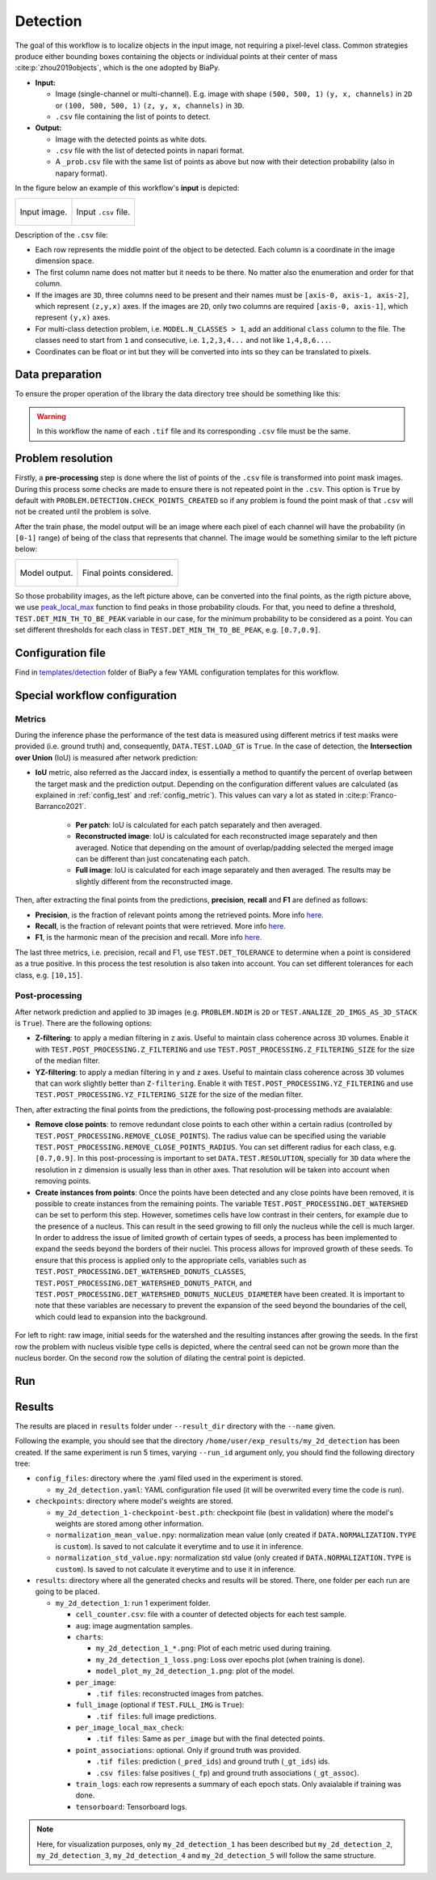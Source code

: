 .. _detection:

Detection
---------

The goal of this workflow is to localize objects in the input image, not requiring a pixel-level class. Common strategies produce either bounding boxes containing the objects or individual points at their center of mass :cite:p:`zhou2019objects`, which is the one adopted by BiaPy. 

* **Input:** 

  * Image (single-channel or multi-channel). E.g. image with shape ``(500, 500, 1)`` ``(y, x, channels)`` in ``2D`` or ``(100, 500, 500, 1)`` ``(z, y, x, channels)`` in ``3D``.  
  * ``.csv`` file containing the list of points to detect. 

* **Output:**

  * Image with the detected points as white dots.
  * ``.csv`` file with the list of detected points in napari format.
  * A ``_prob.csv`` file with the same list of points as above but now with their detection probability (also in napary format). 


In the figure below an example of this workflow's **input** is depicted:

.. list-table::

  * - .. figure:: ../img/detection_image_input.png
         :align: center

         Input image.  

    - .. figure:: ../img/detection_csv_input.svg
         :align: center

         Input ``.csv`` file. 

Description of the ``.csv`` file:
  
* Each row represents the middle point of the object to be detected. Each column is a coordinate in the image dimension space. 

* The first column name does not matter but it needs to be there. No matter also the enumeration and order for that column.

* If the images are ``3D``, three columns need to be present and their names must be ``[axis-0, axis-1, axis-2]``, which represent ``(z,y,x)`` axes. If the images are ``2D``, only two columns are required ``[axis-0, axis-1]``, which represent ``(y,x)`` axes. 

* For multi-class detection problem, i.e. ``MODEL.N_CLASSES > 1``, add an additional ``class`` column to the file. The classes need to start from ``1`` and consecutive, i.e. ``1,2,3,4...`` and not like ``1,4,8,6...``. 

* Coordinates can be float or int but they will be converted into ints so they can be translated to pixels. 

.. _detection_data_prep:

Data preparation
~~~~~~~~~~~~~~~~

To ensure the proper operation of the library the data directory tree should be something like this: 

.. collapse:: Expand directory tree 

    .. code-block:: bash
        
      dataset/
      ├── train
      │   ├── x
      │   │   ├── training-0001.tif
      │   │   ├── training-0002.tif
      │   │   ├── . . .
      │   │   ├── training-9999.tif
      │   └── y
      │       ├── training-0001.csv
      │       ├── training-0002.csv
      │       ├── . . .
      │       ├── training-9999.csv
      └── test
          ├── x
          │   ├── testing-0001.tif
          │   ├── testing-0002.tif
          │   ├── . . .
          │   ├── testing-9999.tif
          └── y
              ├── testing-0001.csv
              ├── testing-0002.csv
              ├── . . .
              ├── testing-9999.csv

\

.. warning:: In this workflow the name of each ``.tif`` file and its corresponding ``.csv`` file must be the same. 

Problem resolution
~~~~~~~~~~~~~~~~~~

Firstly, a **pre-processing** step is done where the list of points of the ``.csv`` file is transformed into point mask images. During this process some checks are made to ensure there is not repeated point in the ``.csv``. This option is ``True`` by default with ``PROBLEM.DETECTION.CHECK_POINTS_CREATED`` so if any problem is found the point mask of that ``.csv`` will not be created until the problem is solve. 

After the train phase, the model output will be an image where each pixel of each channel will have the probability (in ``[0-1]`` range) of being of the class that represents that channel. The image would be something similar to the left picture below:

.. list-table::

  * - .. figure:: ../img/detection_probs.png
         :align: center

         Model output.   

    - .. figure:: ../img/detected_points.png
         :align: center

         Final points considered. 


So those probability images, as the left picture above, can be converted into the final points, as the rigth picture above, we use `peak_local_max <https://scikit-image.org/docs/stable/api/skimage.feature.html#peak-local-max>`__ function to find peaks in those probability clouds. For that, you need to define a threshold, ``TEST.DET_MIN_TH_TO_BE_PEAK`` variable in our case, for the minimum probability to be considered as a point. You can set different thresholds for each class in ``TEST.DET_MIN_TH_TO_BE_PEAK``, e.g. ``[0.7,0.9]``. 

Configuration file
~~~~~~~~~~~~~~~~~~

Find in `templates/detection <https://github.com/BiaPyX/BiaPy/tree/master/templates/detection>`__ folder of BiaPy a few YAML configuration templates for this workflow. 


Special workflow configuration
~~~~~~~~~~~~~~~~~~~~~~~~~~~~~~

Metrics
*******

During the inference phase the performance of the test data is measured using different metrics if test masks were provided (i.e. ground truth) and, consequently, ``DATA.TEST.LOAD_GT`` is ``True``. In the case of detection, the **Intersection over Union** (IoU) is measured after network prediction:

* **IoU** metric, also referred as the Jaccard index, is essentially a method to quantify the percent of overlap between the target mask and the prediction output. Depending on the configuration different values are calculated (as explained in :ref:`config_test` and :ref:`config_metric`). This values can vary a lot as stated in :cite:p:`Franco-Barranco2021`.

    * **Per patch**: IoU is calculated for each patch separately and then averaged. 
    * **Reconstructed image**: IoU is calculated for each reconstructed image separately and then averaged. Notice that depending on the amount of overlap/padding selected the merged image can be different than just concatenating each patch. 
    * **Full image**: IoU is calculated for each image separately and then averaged. The results may be slightly different from the reconstructed image. 

Then, after extracting the final points from the predictions, **precision**, **recall** and **F1** are defined as follows:

* **Precision**, is the fraction of relevant points among the retrieved points. More info `here <https://en.wikipedia.org/wiki/Precision_and_recall>`__.

* **Recall**, is the fraction of relevant points that were retrieved. More info `here <https://en.wikipedia.org/wiki/Precision_and_recall>`__.

* **F1**, is the harmonic mean of the precision and recall. More info `here <https://en.wikipedia.org/wiki/F-score>`__.

The last three metrics, i.e. precision, recall and F1, use ``TEST.DET_TOLERANCE`` to determine when a point is considered as a true positive. In this process the test resolution is also taken into account. You can set different tolerances for each class, e.g. ``[10,15]``.

Post-processing
***************

After network prediction and applied to ``3D`` images (e.g. ``PROBLEM.NDIM`` is ``2D`` or ``TEST.ANALIZE_2D_IMGS_AS_3D_STACK`` is ``True``). There are the following options:

* **Z-filtering**: to apply a median filtering in ``z`` axis. Useful to maintain class coherence across ``3D`` volumes. Enable it with ``TEST.POST_PROCESSING.Z_FILTERING`` and use ``TEST.POST_PROCESSING.Z_FILTERING_SIZE`` for the size of the median filter. 

* **YZ-filtering**: to apply a median filtering in ``y`` and ``z`` axes. Useful to maintain class coherence across ``3D`` volumes that can work slightly better than ``Z-filtering``. Enable it with ``TEST.POST_PROCESSING.YZ_FILTERING`` and use ``TEST.POST_PROCESSING.YZ_FILTERING_SIZE`` for the size of the median filter.  

\

Then, after extracting the final points from the predictions, the following post-processing methods are avaialable:
    
* **Remove close points**: to remove redundant close points to each other within a certain radius (controlled by ``TEST.POST_PROCESSING.REMOVE_CLOSE_POINTS``). The radius value can be specified using the variable ``TEST.POST_PROCESSING.REMOVE_CLOSE_POINTS_RADIUS``. You can set different radius for each class, e.g. ``[0.7,0.9]``. In this post-processing is important to set ``DATA.TEST.RESOLUTION``, specially for ``3D`` data where the resolution in ``z`` dimension is usually less than in other axes. That resolution will be taken into account when removing points. 
* **Create instances from points**: Once the points have been detected and any close points have been removed, it is possible to create instances from the remaining points. The variable ``TEST.POST_PROCESSING.DET_WATERSHED`` can be set to perform this step. However, sometimes cells have low contrast in their centers, for example due to the presence of a nucleus. This can result in the seed growing to fill only the nucleus while the cell is much larger. In order to address the issue of limited growth of certain types of seeds, a process has been implemented to expand the seeds beyond the borders of their nuclei. This process allows for improved growth of these seeds. To ensure that this process is applied only to the appropriate cells, variables such as ``TEST.POST_PROCESSING.DET_WATERSHED_DONUTS_CLASSES``, ``TEST.POST_PROCESSING.DET_WATERSHED_DONUTS_PATCH``, and ``TEST.POST_PROCESSING.DET_WATERSHED_DONUTS_NUCLEUS_DIAMETER`` have been created. It is important to note that these variables are necessary to prevent the expansion of the seed beyond the boundaries of the cell, which could lead to expansion into the background.

.. figure:: ../img/donuts_cell_det_watershed_illustration.png
    :width: 400px
    :align: center
    
    For left to right: raw image, initial seeds for the watershed and the resulting instances after growing the seeds. In the first row the problem with nucleus visible type cells is depicted, where the central seed can not be grown more than the nucleus border. On the second row the solution of dilating the central point is depicted. 

Run
~~~

.. tabs::
   .. tab:: GUI

        Select detection workflow during the creation of a new configuration file:

        .. image:: https://raw.githubusercontent.com/BiaPyX/BiaPy-doc/master/source/img/gui/biapy_gui_detection.jpg
            :align: center 

   .. tab:: Google Colab
        Two different options depending on the image dimension: 

        .. |detection_2D_colablink| image:: https://colab.research.google.com/assets/colab-badge.svg
            :target: https://colab.research.google.com/github/BiaPyX/BiaPy/blob/master/notebooks/detection/BiaPy_2D_Detection.ipynb

        * 2D: |detection_2D_colablink|

        .. |detection_3D_colablink| image:: https://colab.research.google.com/assets/colab-badge.svg
            :target: https://colab.research.google.com/github/BiaPyX/BiaPy/blob/master/notebooks/detection/BiaPy_3D_Detection.ipynb

        * 3D: |detection_3D_colablink|

   .. tab:: Docker 

        `Open a terminal <../get_started/faq.html#opening-a-terminal>`__ as described in :ref:`installation`. For instance, using `2d_detection.yaml <https://github.com/BiaPyX/BiaPy/blob/master/templates/detection/2d_detection.yaml>`__ template file, the code can be run as follows:

        .. code-block:: bash                                                                                                    

            # Configuration file
            job_cfg_file=/home/user/2d_detection.yaml
            # Path to the data directory
            data_dir=/home/user/data
            # Where the experiment output directory should be created
            result_dir=/home/user/exp_results
            # Just a name for the job
            job_name=my_2d_detection
            # Number that should be increased when one need to run the same job multiple times (reproducibility)
            job_counter=1
            # Number of the GPU to run the job in (according to 'nvidia-smi' command)
            gpu_number=0

            docker run --rm \
                --gpus "device=$gpu_number" \
                --mount type=bind,source=$job_cfg_file,target=$job_cfg_file \
                --mount type=bind,source=$result_dir,target=$result_dir \
                --mount type=bind,source=$data_dir,target=$data_dir \
                BiaPyX/biapy \
                    -cfg $job_cfg_file \
                    -rdir $result_dir \
                    -name $job_name \
                    -rid $job_counter \
                    -gpu $gpu_number

        .. note:: 
            Note that ``data_dir`` must contain all the paths ``DATA.*.PATH`` and ``DATA.*.GT_PATH`` so the container can find them. For instance, if you want to only train in this example ``DATA.TRAIN.PATH`` and ``DATA.TRAIN.GT_PATH`` could be ``/home/user/data/train/x`` and ``/home/user/data/train/y`` respectively. 

   .. tab:: Command line

        `Open a terminal <../get_started/faq.html#opening-a-terminal>`__ as described in :ref:`installation`. For instance, using `2d_detection.yaml <https://github.com/BiaPyX/BiaPy/blob/master/templates/detection/2d_detection.yaml>`__ template file, the code can be run as follows:

        .. code-block:: bash
            
            # Configuration file
            job_cfg_file=/home/user/2d_detection.yaml       
            # Where the experiment output directory should be created
            result_dir=/home/user/exp_results  
            # Just a name for the job
            job_name=my_2d_detection      
            # Number that should be increased when one need to run the same job multiple times (reproducibility)
            job_counter=1
            # Number of the GPU to run the job in (according to 'nvidia-smi' command)
            gpu_number=0                   

            # Move where BiaPy installation resides
            cd BiaPy

            # Load the environment
            conda activate BiaPy_env
            
            python -u main.py \
                --config $job_cfg_file \
                --result_dir $result_dir  \ 
                --name $job_name    \
                --run_id $job_counter  \
                --gpu $gpu_number  


        For multi-GPU training you can call BiaPy as follows:

        .. code-block:: bash
            
            gpu_number="0, 1, 2"
            python -u -m torch.distributed.run \
                --nproc_per_node=3 \
                main.py \
                --config $job_cfg_file \
                --result_dir $result_dir  \ 
                --name $job_name    \
                --run_id $job_counter  \
                --gpu $gpu_number  

        ``nproc_per_node`` need to be equal to the number of GPUs you are using (e.g. ``gpu_number`` length).

   
.. _detection_results:

Results                                                                                                                 
~~~~~~~  

The results are placed in ``results`` folder under ``--result_dir`` directory with the ``--name`` given. 

Following the example, you should see that the directory ``/home/user/exp_results/my_2d_detection`` has been created. If the same experiment is run 5 times, varying ``--run_id`` argument only, you should find the following directory tree: 

.. collapse:: Expand directory tree 

    .. code-block:: bash

      my_2d_detection/
      ├── config_files/
      │   └── my_2d_detection.yaml                                                                                                           
      ├── checkpoints
      │   └── my_2d_detection_1-checkpoint-best.pth
      └── results
         ├── my_2d_detection_1
          ├── . . .
          └── my_2d_detection_5
              ├── cell_counter.csv
              ├── aug
              │   └── .tif files
             ├── charts
              │   ├── my_2d_detection_1_*.png
              │   ├── my_2d_detection_1_loss.png
              │   └── model_plot_my_2d_detection_1.png
             ├── per_image
              │   └── .tif files
              ├── per_image_local_max_check
              │   └── .tif files
             ├── point_associations
              │   ├── .tif files
              │   └── .csv files  
              ├── train_logs
              └── tensorboard

\

* ``config_files``: directory where the .yaml filed used in the experiment is stored. 

  * ``my_2d_detection.yaml``: YAML configuration file used (it will be overwrited every time the code is run).

* ``checkpoints``: directory where model's weights are stored.

  * ``my_2d_detection_1-checkpoint-best.pth``: checkpoint file (best in validation) where the model's weights are stored among other information.

  * ``normalization_mean_value.npy``: normalization mean value (only created if ``DATA.NORMALIZATION.TYPE`` is ``custom``). Is saved to not calculate it everytime and to use it in inference.  
  
  * ``normalization_std_value.npy``: normalization std value (only created if ``DATA.NORMALIZATION.TYPE`` is ``custom``). Is saved to not calculate it everytime and to use it in inference. 
  
* ``results``: directory where all the generated checks and results will be stored. There, one folder per each run are going to be placed.

  * ``my_2d_detection_1``: run 1 experiment folder. 

    * ``cell_counter.csv``: file with a counter of detected objects for each test sample.

    * ``aug``: image augmentation samples.

    * ``charts``:  

      * ``my_2d_detection_1_*.png``: Plot of each metric used during training.

      * ``my_2d_detection_1_loss.png``: Loss over epochs plot (when training is done). 

      * ``model_plot_my_2d_detection_1.png``: plot of the model.

    * ``per_image``:

      * ``.tif files``: reconstructed images from patches.  
    
    * ``full_image`` (optional if ``TEST.FULL_IMG`` is ``True``):

      * ``.tif files``: full image predictions.

    * ``per_image_local_max_check``: 

      * ``.tif files``: Same as ``per_image`` but with the final detected points.

    * ``point_associations``: optional. Only if ground truth was provided.

      * ``.tif files``: prediction (``_pred_ids``) and ground truth (``_gt_ids``) ids. 

      * ``.csv files``: false positives (``_fp``) and ground truth associations (``_gt_assoc``). 

    * ``train_logs``: each row represents a summary of each epoch stats. Only avaialable if training was done.
        
    * ``tensorboard``: Tensorboard logs.

.. note:: 

  Here, for visualization purposes, only ``my_2d_detection_1`` has been described but ``my_2d_detection_2``, ``my_2d_detection_3``, ``my_2d_detection_4`` and ``my_2d_detection_5`` will follow the same structure.



